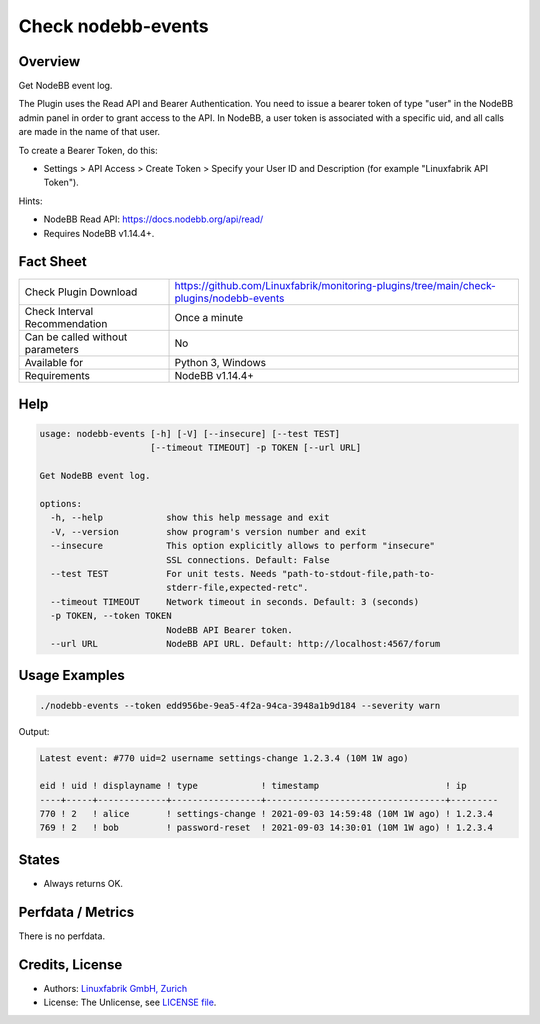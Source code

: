 Check nodebb-events
===================

Overview
--------

Get NodeBB event log.

The Plugin uses the Read API and Bearer Authentication. You need to issue a bearer token of type "user" in the NodeBB admin panel in order to grant access to the API. In NodeBB, a user token is associated with a specific uid, and all calls are made in the name of that user.

To create a Bearer Token, do this:

* Settings > API Access > Create Token > Specify your User ID and Description (for example "Linuxfabrik API Token").

Hints:

* NodeBB Read API: https://docs.nodebb.org/api/read/
* Requires NodeBB v1.14.4+.


Fact Sheet
----------

.. csv-table::
    :widths: 30, 70
    
    "Check Plugin Download",                "https://github.com/Linuxfabrik/monitoring-plugins/tree/main/check-plugins/nodebb-events"
    "Check Interval Recommendation",        "Once a minute"
    "Can be called without parameters",     "No"
    "Available for",                        "Python 3, Windows"
    "Requirements",                         "NodeBB v1.14.4+"


Help
----

.. code-block:: text

    usage: nodebb-events [-h] [-V] [--insecure] [--test TEST]
                         [--timeout TIMEOUT] -p TOKEN [--url URL]

    Get NodeBB event log.

    options:
      -h, --help            show this help message and exit
      -V, --version         show program's version number and exit
      --insecure            This option explicitly allows to perform "insecure"
                            SSL connections. Default: False
      --test TEST           For unit tests. Needs "path-to-stdout-file,path-to-
                            stderr-file,expected-retc".
      --timeout TIMEOUT     Network timeout in seconds. Default: 3 (seconds)
      -p TOKEN, --token TOKEN
                            NodeBB API Bearer token.
      --url URL             NodeBB API URL. Default: http://localhost:4567/forum


Usage Examples
--------------

.. code-block:: bash

    ./nodebb-events --token edd956be-9ea5-4f2a-94ca-3948a1b9d184 --severity warn

Output:

.. code-block:: text

    Latest event: #770 uid=2 username settings-change 1.2.3.4 (10M 1W ago)

    eid ! uid ! displayname ! type            ! timestamp                        ! ip      
    ----+-----+-------------+-----------------+----------------------------------+---------
    770 ! 2   ! alice       ! settings-change ! 2021-09-03 14:59:48 (10M 1W ago) ! 1.2.3.4 
    769 ! 2   ! bob         ! password-reset  ! 2021-09-03 14:30:01 (10M 1W ago) ! 1.2.3.4


States
------

* Always returns OK.


Perfdata / Metrics
------------------

There is no perfdata.


Credits, License
----------------

* Authors: `Linuxfabrik GmbH, Zurich <https://www.linuxfabrik.ch>`_
* License: The Unlicense, see `LICENSE file <https://unlicense.org/>`_.
